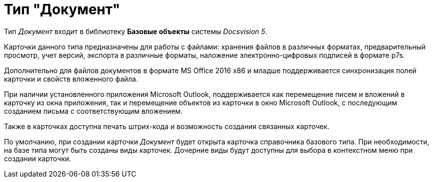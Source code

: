 = Тип "Документ"

Тип _Документ_ входит в библиотеку *Базовые объекты* системы _Docsvision 5_.

Карточки данного типа предназначены для работы с файлами: хранения файлов в различных форматах, предварительный просмотр, учет версий, экспорта в различные форматы, наложение электронно-цифровых подписей в формате p7s.

Дополнительно для файлов документов в формате MS Office 2016 x86 и младше поддерживается синхронизация полей карточки и свойств вложенного файла.

При наличии установленного приложения Microsoft Outlook, поддерживается как перемещение писем и вложений в карточку из окна приложения, так и перемещение объектов из карточки в окно Microsoft Outlook, с последующим созданием письма с соответствующим вложением.

Также в карточках доступна печать штрих-кода и возможность создания связанных карточек.

По умолчанию, при создании карточки _Документ_ будет открыта карточка справочника базового типа. При необходимости, на базе типа могут быть созданы виды карточек. Дочерние виды будут доступны для выбора в контекстном меню при создании карточки.
